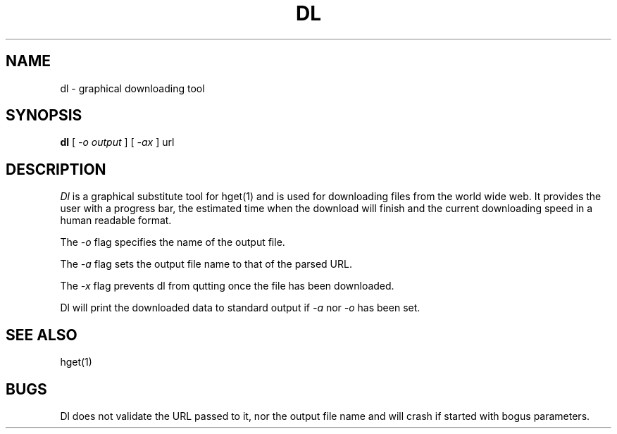 .TH DL 1
.SH NAME
dl \- graphical downloading tool
.SH SYNOPSIS
.B dl
[
.I -o output
]
[
.I -ax
]
url
.SH DESCRIPTION
.I Dl
is a graphical substitute tool for hget(1) and is used for downloading
files from the world wide web.  It provides the user with a progress
bar, the estimated time when the download will finish and the current
downloading speed in a human readable format.
.PP
The
.I \-o
flag specifies the name of the output file.
.PP
The
.I \-a
flag sets the output file name to that of the parsed URL.
.PP
The
.I \-x
flag prevents dl from qutting once the file has been downloaded.
.PP
Dl will print the downloaded data to standard output if
.I \-a
nor
.I \-o
has been set.
.PD
.SH SEE ALSO
.EX
hget(1)
.EE
.SH BUGS
Dl does not validate the URL passed to it, nor the output file name
and will crash if started with bogus parameters.
